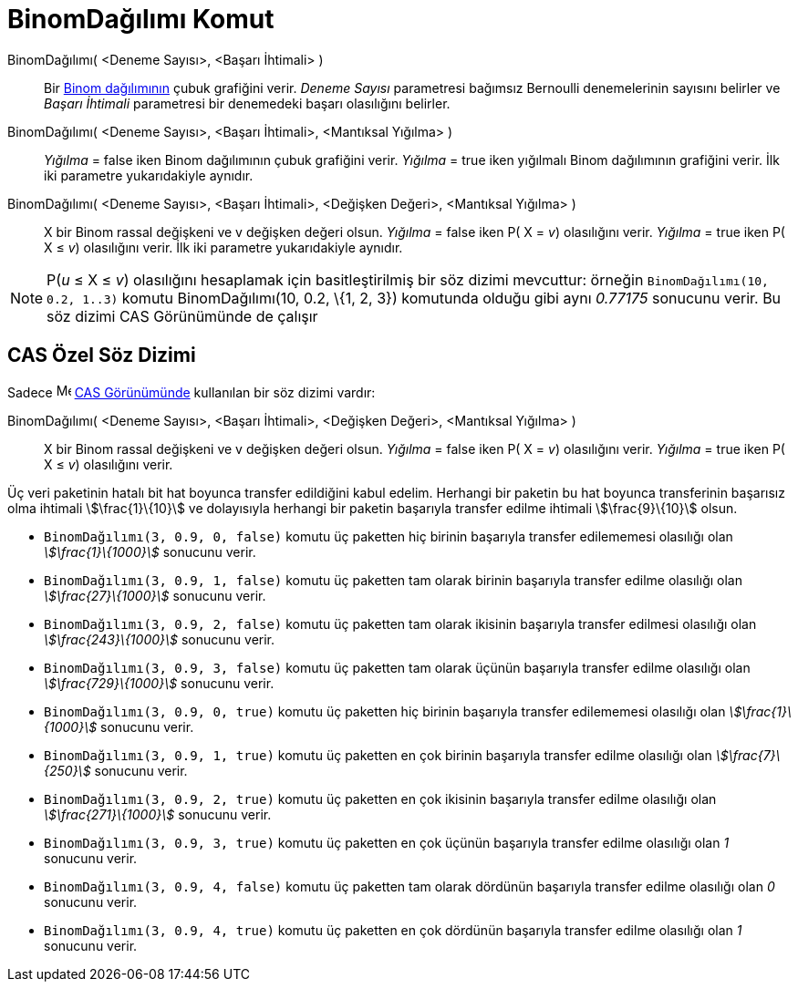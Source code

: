 = BinomDağılımı Komut
ifdef::env-github[:imagesdir: /tr/modules/ROOT/assets/images]

BinomDağılımı( <Deneme Sayısı>, <Başarı İhtimali> )::
  Bir https://en.wikipedia.org/wiki/tr:Binom_da%C4%9F%C4%B1l%C4%B1m%C4%B1[Binom dağılımının] çubuk grafiğini verir.
  _Deneme Sayısı_ parametresi bağımsız Bernoulli denemelerinin sayısını belirler ve _Başarı İhtimali_ parametresi bir
  denemedeki başarı olasılığını belirler.
BinomDağılımı( <Deneme Sayısı>, <Başarı İhtimali>, <Mantıksal Yığılma> )::
  _Yığılma_ = false iken Binom dağılımının çubuk grafiğini verir.
  _Yığılma_ = true iken yığılmalı Binom dağılımının grafiğini verir.
  İlk iki parametre yukarıdakiyle aynıdır.
BinomDağılımı( <Deneme Sayısı>, <Başarı İhtimali>, <Değişken Değeri>, <Mantıksal Yığılma> )::
  X bir Binom rassal değişkeni ve v değişken değeri olsun.
  _Yığılma_ = false iken P( X = _v_) olasılığını verir.
  _Yığılma_ = true iken P( X ≤ _v_) olasılığını verir.
  İlk iki parametre yukarıdakiyle aynıdır.

[NOTE]
====

P(_u_ ≤ X ≤ _v_) olasılığını hesaplamak için basitleştirilmiş bir söz dizimi mevcuttur: örneğin
`++BinomDağılımı(10, 0.2, 1..3)++` komutu BinomDağılımı(10, 0.2, \{1, 2, 3}) komutunda olduğu gibi aynı _0.77175_
sonucunu verir. Bu söz dizimi CAS Görünümünde de çalışır

====

== CAS Özel Söz Dizimi

Sadece image:16px-Menu_view_cas.svg.png[Menu view cas.svg,width=16,height=16] xref:/CAS_Görünümü.adoc[CAS Görünümünde]
kullanılan bir söz dizimi vardır:

BinomDağılımı( <Deneme Sayısı>, <Başarı İhtimali>, <Değişken Değeri>, <Mantıksal Yığılma> )::
  X bir Binom rassal değişkeni ve v değişken değeri olsun.
  _Yığılma_ = false iken P( X = _v_) olasılığını verir.
  _Yığılma_ = true iken P( X ≤ _v_) olasılığını verir.

[EXAMPLE]
====

Üç veri paketinin hatalı bit hat boyunca transfer edildiğini kabul edelim. Herhangi bir paketin bu hat boyunca
transferinin başarısız olma ihtimali stem:[\frac{1}\{10}] ve dolayısıyla herhangi bir paketin başarıyla transfer edilme
ihtimali stem:[\frac{9}\{10}] olsun.

* `++BinomDağılımı(3, 0.9, 0, false)++` komutu üç paketten hiç birinin başarıyla transfer edilememesi olasılığı olan
_stem:[\frac{1}\{1000}]_ sonucunu verir.
* `++BinomDağılımı(3, 0.9, 1, false)++` komutu üç paketten tam olarak birinin başarıyla transfer edilme olasılığı olan
_stem:[\frac{27}\{1000}]_ sonucunu verir.
* `++BinomDağılımı(3, 0.9, 2, false)++` komutu üç paketten tam olarak ikisinin başarıyla transfer edilmesi olasılığı
olan _stem:[\frac{243}\{1000}]_ sonucunu verir.
* `++BinomDağılımı(3, 0.9, 3, false)++` komutu üç paketten tam olarak üçünün başarıyla transfer edilme olasılığı olan
_stem:[\frac{729}\{1000}]_ sonucunu verir.
* `++BinomDağılımı(3, 0.9, 0, true)++` komutu üç paketten hiç birinin başarıyla transfer edilememesi olasılığı olan
_stem:[\frac{1}\{1000}]_ sonucunu verir.
* `++BinomDağılımı(3, 0.9, 1, true)++` komutu üç paketten en çok birinin başarıyla transfer edilme olasılığı olan
_stem:[\frac{7}\{250}]_ sonucunu verir.
* `++BinomDağılımı(3, 0.9, 2, true)++` komutu üç paketten en çok ikisinin başarıyla transfer edilme olasılığı olan
_stem:[\frac{271}\{1000}]_ sonucunu verir.
* `++BinomDağılımı(3, 0.9, 3, true)++` komutu üç paketten en çok üçünün başarıyla transfer edilme olasılığı olan _1_
sonucunu verir.
* `++BinomDağılımı(3, 0.9, 4, false)++` komutu üç paketten tam olarak dördünün başarıyla transfer edilme olasılığı olan
_0_ sonucunu verir.
* `++BinomDağılımı(3, 0.9, 4, true)++` komutu üç paketten en çok dördünün başarıyla transfer edilme olasılığı olan _1_
sonucunu verir.

====
